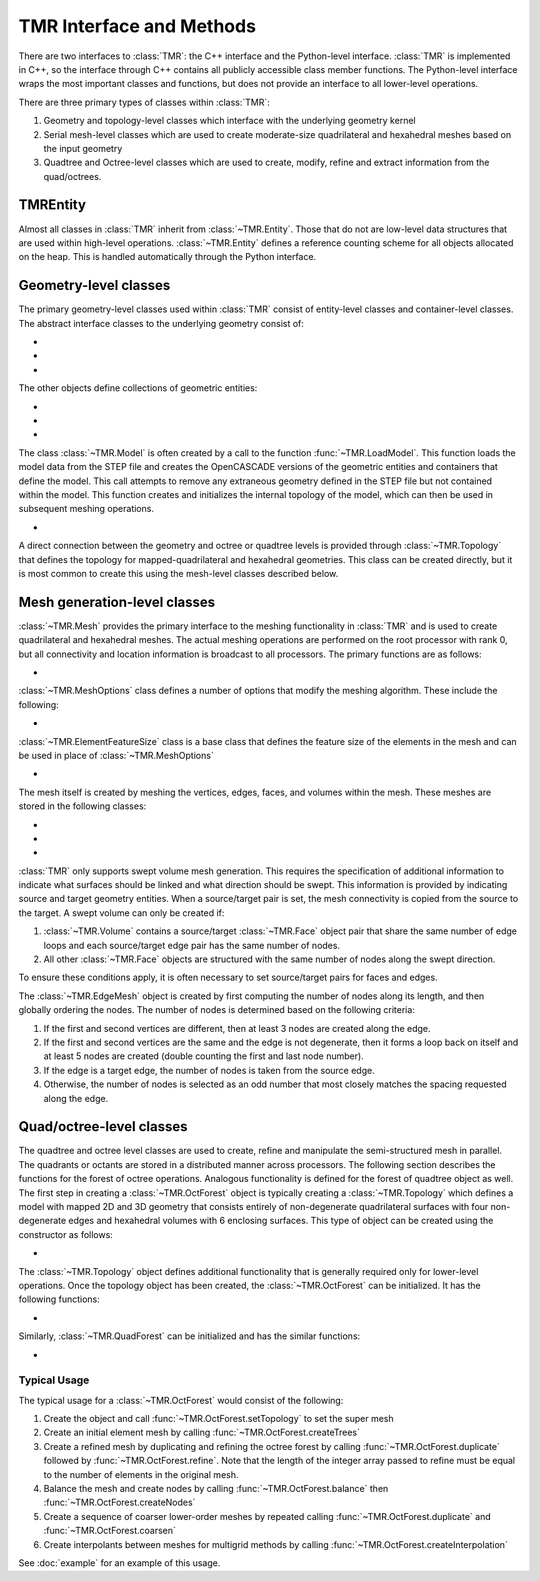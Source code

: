 TMR Interface and Methods
*************************

There are two interfaces to :class:`TMR`: the C++ interface and the Python-level
interface. :class:`TMR` is implemented in C++, so the interface through C++
contains all publicly accessible class member functions. The Python-level
interface wraps the most important classes and functions, but does not provide
an interface to all lower-level operations.

There are three primary types of classes within :class:`TMR`:

#. Geometry and topology-level classes which interface with the underlying
   geometry kernel
#. Serial mesh-level classes which are used to create moderate-size
   quadrilateral and hexahedral meshes based on the input geometry
#. Quadtree and Octree-level classes which are used to create, modify, refine
   and extract information from the quad/octrees. 

TMREntity
=========
Almost all classes in :class:`TMR` inherit from :class:`~TMR.Entity`. Those that do
not are low-level data structures that are used within high-level
operations. :class:`~TMR.Entity` defines a reference counting scheme for
all objects allocated on the heap. This is handled automatically through the
Python interface.

Geometry-level classes
======================
The primary geometry-level classes used within :class:`TMR` consist of
entity-level classes and container-level classes. The abstract interface classes
to the underlying geometry consist of:

* .. automodule:: TMR
  
  .. autoclass:: Vertex
     :members: evalPoint

* .. autoclass:: Edge
      :members: evalPoint

* .. autoclass:: Face
      :members: evalPoint

The other objects define collections of geometric entities:

* .. autoclass:: EdgeLoop
          
* .. autoclass:: Volume

* .. autoclass:: Model

The class :class:`~TMR.Model` is often created by a call to the
function :func:`~TMR.LoadModel`. This function
loads the model data from the STEP file and creates the OpenCASCADE versions of
the geometric entities and containers that define the model. This call attempts
to remove any extraneous geometry defined in the STEP file but not contained
within the model. This function creates and initializes the internal topology of
the model, which can then be used in subsequent meshing operations.

* .. autofunction:: LoadModel

A direct connection between the geometry and octree or quadtree levels is
provided through :class:`~TMR.Topology` that defines the topology for
mapped-quadrilateral and hexahedral geometries. This class can be created
directly, but it is most common to create this using the mesh-level classes
described below.

Mesh generation-level classes
=============================
:class:`~TMR.Mesh` provides the primary interface to the meshing
functionality in :class:`TMR` and is used to create quadrilateral and hexahedral
meshes. The actual meshing operations are performed on the root processor with
rank 0, but all connectivity and location information is broadcast to all
processors. The primary functions are as follows:

* .. autoclass:: Mesh
      :members:

:class:`~TMR.MeshOptions` class defines a number of options that modify
the meshing algorithm. These include the following:

* .. autoclass:: MeshOptions
      :members:

:class:`~TMR.ElementFeatureSize` class is a base class that defines the feature
size of the elements in the mesh and can be used in place of :class:`~TMR.MeshOptions`

* .. autoclass:: ElementFeatureSize

The mesh itself is created by meshing the vertices, edges, faces, and volumes
within the mesh.  These meshes are stored in the following classes:

* .. autoclass:: EdgeMesh
          
* .. autoclass:: FaceMesh
   
* .. autoclass:: VolumeMesh

:class:`TMR` only supports swept volume mesh generation. This requires the
specification of additional information to indicate what surfaces should be
linked and what direction should be swept. This information is provided by
indicating source and target geometry entities. When a source/target pair is
set, the mesh connectivity is copied from the source to the target. A swept
volume can only be created if:

#. :class:`~TMR.Volume` contains a source/target :class:`~TMR.Face` object
   pair that share the same number of edge loops and each source/target edge
   pair has the same number of nodes.

#. All other :class:`~TMR.Face` objects are structured with the same number
   of nodes along the swept direction.

To ensure these conditions apply, it is often necessary to set source/target
pairs for faces and edges.

The :class:`~TMR.EdgeMesh` object is created by first computing the number of
nodes along its length, and then globally ordering the nodes. The number of
nodes is determined based on the following criteria:

#. If the first and second vertices are different, then at least 3 nodes are
   created along the edge.
       
#. If the first and second vertices are the same and the edge is not
   degenerate, then it forms a loop back on itself and at least 5 nodes are
   created (double counting the first and last node number).

#. If the edge is a target edge, the number of nodes is taken from the source
   edge.

#. Otherwise, the number of nodes is selected as an odd number that most
   closely matches the spacing requested along the edge.

Quad/octree-level classes
=========================
The quadtree and octree level classes are used to create, refine and manipulate
the semi-structured mesh in parallel. The quadrants or octants are stored in a
distributed manner across processors. The following section describes the
functions for the forest of octree operations. Analogous functionality is
defined for the forest of quadtree object as well. The first step in creating a
:class:`~TMR.OctForest` object is typically creating a :class:`~TMR.Topology`
which defines a model with mapped 2D and 3D geometry that consists entirely of
non-degenerate quadrilateral surfaces with four non-degenerate edges and
hexahedral volumes with 6 enclosing surfaces. This type of object can be
created using the constructor as follows:

* .. autoclass:: Topology

The :class:`~TMR.Topology` object defines additional functionality that is
generally required only for lower-level operations. Once the topology object has
been created, the :class:`~TMR.OctForest` can be initialized. It has the
following functions:

* .. autoclass:: OctForest
      :members: setTopology, repartition, createTrees, createRandomTrees,
                duplicate, coarsen, refine, balance, createNodes,
                getOctsWithName, getNodesWithName, getMeshConn,
                getDepNodeConn, createInterpolation

Similarly, :class:`~TMR.QuadForest` can be initialized and has the similar functions:

* .. autoclass:: QuadForest

Typical Usage
-------------
The typical usage for a :class:`~TMR.OctForest` would consist of the following:

#. Create the object and call :func:`~TMR.OctForest.setTopology` to set the
   super mesh
#. Create an initial element mesh by calling :func:`~TMR.OctForest.createTrees`

#. Create a refined mesh by duplicating and refining the octree forest by
   calling :func:`~TMR.OctForest.duplicate` followed by
   :func:`~TMR.OctForest.refine`. Note that the length of the integer array
   passed to refine must be equal to the number of elements in the original mesh.

#. Balance the mesh and create nodes by calling :func:`~TMR.OctForest.balance`
   then :func:`~TMR.OctForest.createNodes`

#. Create a sequence of coarser lower-order meshes by repeated calling
   :func:`~TMR.OctForest.duplicate` and :func:`~TMR.OctForest.coarsen`

#. Create interpolants between meshes for multigrid methods by calling
   :func:`~TMR.OctForest.createInterpolation`  

See :doc:`example` for an example of this usage.
